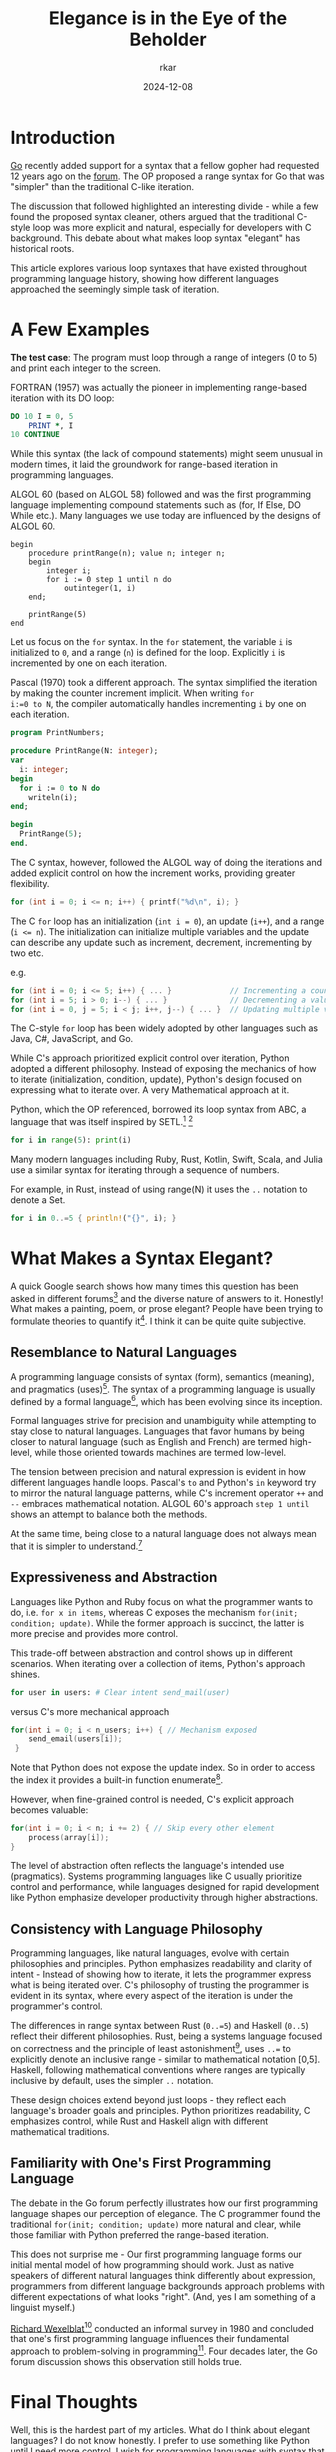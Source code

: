 #+TITLE: Elegance is in the Eye of the Beholder
#+AUTHOR: rkar
#+DATE: 2024-12-08

* Introduction
:PROPERTIES:
:CUSTOM_ID: introduction
:END:

[[https:go.dev][Go]] recently added support for a syntax that a fellow gopher had
requested 12 years ago on the [[https://groups.google.com/g/golang-nuts/c/7J8FY07dkW0/m/iwSs6_Q3AAAJ][forum]]. The OP proposed a range syntax
for Go that was "simpler" than the traditional C-like iteration.

The discussion that followed highlighted an interesting divide - while
a few found the proposed syntax cleaner, others argued that the
traditional C-style loop was more explicit and natural, especially for
developers with C background. This debate about what makes loop syntax
"elegant" has historical roots.

This article explores various loop syntaxes that have existed
throughout programming language history, showing how different
languages approached the seemingly simple task of iteration.

* A Few Examples
:PROPERTIES:
:CUSTOM_ID: a-few-examples
:END:

*The test case*: The program must loop through a range of integers (0
to 5) and print each integer to the screen.

FORTRAN (1957) was actually the pioneer in implementing range-based
iteration with its DO loop:

#+begin_src fortran
  DO 10 I = 0, 5
      PRINT *, I
  10 CONTINUE
#+end_src

While this syntax (the lack of compound statements) might seem unusual
in modern times, it laid the groundwork for range-based iteration
in programming languages.

ALGOL 60 (based on ALGOL 58) followed and was the first programming
language implementing compound statements such as (for, If Else, DO
While etc.). Many languages we use today are influenced by the designs
of ALGOL 60.

#+begin_src algol60
  begin
      procedure printRange(n); value n; integer n;
      begin
          integer i;
          for i := 0 step 1 until n do
              outinteger(1, i)
      end;
      
      printRange(5)
  end
#+end_src

Let us focus on the =for= syntax. In the =for= statement, the variable
=i= is initialized to =0=, and a range (=n=) is defined for the
loop. Explicitly =i= is incremented by one on each iteration.


Pascal (1970) took a different approach. The syntax simplified the
iteration by making the counter increment implicit. When writing ~for
i:=0 to N~, the compiler automatically handles incrementing =i= by one
on each iteration.

#+begin_src pas
  program PrintNumbers;

  procedure PrintRange(N: integer);
  var
    i: integer;
  begin
    for i := 0 to N do
      writeln(i);
  end;

  begin
    PrintRange(5);
  end.
#+end_src


The C syntax, however, followed the ALGOL way of doing the iterations
and added explicit control on how the increment works, providing
greater flexibility.

#+begin_src c
  for (int i = 0; i <= n; i++) { printf("%d\n", i); }
#+end_src

The C =for= loop has an initialization (~int i = 0~), an update
(=i++=), and a range (~i <= n~). The initialization can initialize
multiple variables and the update can describe any update such as
increment, decrement, incrementing by two etc.

e.g.

#+begin_src c
  for (int i = 0; i <= 5; i++) { ... }             // Incrementing a counter
  for (int i = 5; i > 0; i--) { ... }              // Decrementing a value
  for (int i = 0, j = 5; i < j; i++, j--) { ... }  // Updating multiple variables
#+end_src

The C-style =for= loop has been widely adopted by other languages such
as Java, C#, JavaScript, and Go.

While C's approach prioritized explicit control over iteration, Python
adopted a different philosophy. Instead of exposing the mechanics of
how to iterate (initialization, condition, update), Python's design
focused on expressing what to iterate over. A very Mathematical
approach at it.

Python, which the OP referenced, borrowed its loop syntax from ABC, a
language that was itself inspired by SETL.[fn:1] [fn:2]

#+begin_src python
  for i in range(5): print(i)
#+end_src

Many modern languages including Ruby, Rust, Kotlin, Swift, Scala, and
Julia use a similar syntax for iterating through a sequence of
numbers.

For example, in Rust, instead of using range(N) it uses the =..=
notation to denote a Set.

#+begin_src rust
  for i in 0..=5 { println!("{}", i); }
#+end_src


* What Makes a Syntax Elegant?
:PROPERTIES:
:CUSTOM_ID: what-makes-a-syntax-elegant
:END:

A quick Google search shows how many times this question has been
asked in different forums[fn:3] and the diverse nature of answers to
it. Honestly! What makes a painting, poem, or prose elegant? People
have been trying to formulate theories to quantify it[fn:4]. I think
it can be quite quite subjective.

** Resemblance to Natural Languages
:PROPERTIES:
:CUSTOM_ID: resemblance-to-natural-language
:END:

A programming language consists of syntax (form), semantics (meaning),
and pragmatics (uses)[fn:5]. The syntax of a programming language is
usually defined by a formal language[fn:6], which has been evolving
since its inception.

Formal languages strive for precision and unambiguity while attempting
to stay close to natural languages. Languages that favor humans by
being closer to natural language (such as English and French) are
termed high-level, while those oriented towards machines are termed
low-level.

The tension between precision and natural expression is evident in how
different languages handle loops. Pascal's =to= and Python's =in=
keyword try to mirror the natural language patterns, while C's
increment operator =++= and =--= embraces mathematical notation. ALGOL
60's approach =step 1 until= shows an attempt to balance both the
methods.

At the same time, being close to a natural language does not always
mean that it is simpler to understand.[fn:7]

** Expressiveness and Abstraction
:PROPERTIES:
:CUSTOM_ID: expressiveness-and-abstraction
:END:

Languages like Python and Ruby focus on what the programmer wants to
do, i.e. =for x in items=, whereas C exposes the mechanism =for(init;
condition; update)=. While the former approach is succinct, the latter
is more precise and provides more control.

This trade-off between abstraction and control shows up in different
scenarios. When iterating over a collection of items, Python's
approach shines.

#+begin_src python
  for user in users: # Clear intent send_mail(user)
#+end_src

versus C's more mechanical approach

#+begin_src c
  for(int i = 0; i < n_users; i++) { // Mechanism exposed
      send_email(users[i]);
   }
#+end_src

Note that Python does not expose the update index. So in order to
access the index it provides a built-in function enumerate[fn:8].

However, when fine-grained control is needed, C's explicit approach
becomes valuable:

#+begin_src c
  for(int i = 0; i < n; i += 2) { // Skip every other element
      process(array[i]);
  }
#+end_src

The level of abstraction often reflects the language's intended use
(pragmatics). Systems programming languages like C usually prioritize
control and performance, while languages designed for rapid
development like Python emphasize developer productivity through
higher abstractions.


** Consistency with Language Philosophy
:PROPERTIES:
:CUSTOM_ID: consistency-with-language-philosophy
:END:

Programming languages, like natural languages, evolve with certain
philosophies and principles. Python emphasizes readability and clarity
of intent - Instead of showing how to iterate, it lets the programmer
express what is being iterated over. C's philosophy of trusting the
programmer is evident in its syntax, where every aspect of the
iteration is under the programmer's control.

The differences in range syntax between Rust (=0..=5=) and Haskell
(=0..5=) reflect their different philosophies. Rust, being a systems
language focused on correctness and the principle of least
astonishment[fn:9], uses =..== to explicitly denote an inclusive
range - similar to mathematical notation [0,5]. Haskell, following
mathematical conventions where ranges are typically inclusive by
default, uses the simpler =..= notation.

These design choices extend beyond just loops - they reflect each
language's broader goals and principles. Python prioritizes
readability, C emphasizes control, while Rust and Haskell align with
different mathematical traditions.

** Familiarity with One's First Programming Language
:PROPERTIES:
:CUSTOM_ID: familiarity-with-one-s-first-programming-language
:END:

The debate in the Go forum perfectly illustrates how our first
programming language shapes our perception of elegance. The C
programmer found the traditional =for(init; condition; update)= more
natural and clear, while those familiar with Python preferred the
range-based iteration.

This does not surprise me - Our first programming language forms our
initial mental model of how programming should work. Just as native
speakers of different natural languages think differently about
expression, programmers from different language backgrounds approach
problems with different expectations of what looks "right". (And, yes
I am something of a linguist myself.)

[[https://en.wikipedia.org/wiki/Richard_Wexelblat][Richard Wexelblat]][fn:10] conducted an informal survey in 1980 and
concluded that one's first programming language influences their
fundamental approach to problem-solving in programming[fn:11]. Four
decades later, the Go forum discussion shows this observation still
holds true.

* Final Thoughts
:PROPERTIES:
:CUSTOM_ID: final-thoughts
:END:

Well, this is the hardest part of my articles. What do I think about
elegant languages? I do not know honestly. I prefer to use something
like Python until I need more control. I wish for programming
languages with syntax that supports both approaches. Maybe Go is
heading towards that future.

But perhaps that is the point - just as beauty lies in the eye of the
beholder, what makes a programming language elegant is deeply personal
and can vary widely. It is shaped by one's first programming
experience, the problem domain, and even our mental model of
computation. Maybe there is not one "elegant" solution, but rather
different forms of elegance for different contexts and programmers.

*Footnotes*

[fn:1] The origins of Python. [[https://inference-review.com/article/the-origins-of-python][↩]]
[fn:2] Range literals and SETL. [[https://web.archive.org/web/20180714064019/https://mail.python.org/pipermail/python-dev/2000-August/008881.html][↩]]
[fn:3] A few discussions that showcase diverse perspectives: [[https://www.reddit.com/r/learnprogramming/comments/1yoexm/what_makes_a_programming_language_elegant/][reddit]],
[[https://stackoverflow.com/questions/1812225/what-makes-ruby-an-elegant-language][stackoverflow]], [[https://news.ycombinator.com/item?id=29715237][HN]]
[fn:4] Assessing elegance in writing: An English professor's attempt
to quantify beauty through rubrics, while acknowledging inherent
subjectivity. Originally published in "The American Scholar" (2016).
[[https://theamericanscholar.org/on-grading/][↩]]
[fn:5] Tennent, R. D. (1981). Principles of programming
languages. Prentice/Hall International. pp. 1-3. ISBN: 0137098731
[fn:6] Please do not let Elon take-over the Wikipedia. [[https://en.wikipedia.org/wiki/Formal_language][↩]]
[fn:7] Pancake Stack is an esoteric programming language that requires
you to manipulate a stack of pancakes. [[https://esolangs.org/wiki/Pancake_Stack][↩]]
[fn:8] PEP 279 – The enumerate() built-in function. [[https://peps.python.org/pep-0279/][↩]]
[fn:9] The Principle of Least Astonishment states that the result of
performing some operation should be obvious, consistent, and
predictable, based upon the name of the operation and other
clues. [[https://wiki.c2.com/?PrincipleOfLeastAstonishment][↩]]
[fn:10] Richard Wexelblat is credited with receiving the first
computer science PhD in 1965. [[https://cacm.acm.org/blogcacm/who-earned-first-computer-science-ph-d/][↩]]
[fn:11] Wexelblat, R. L. (1980). The consequences of one’s first
programming language. Proceedings of the 3rd ACM SIGSMALL Symposium
and the First SIGPC Symposium on Small Systems,
52–55. https://doi.org/10.1145/800088.802823
